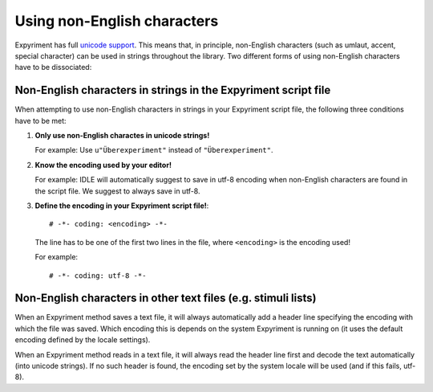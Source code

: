 Using non-English characters
============================
Expyriment has full `unicode support <http://docs.python.org/2/howto/unicode.html>`_.
This means that, in principle, non-English characters (such as umlaut, accent,
special character) can be used in strings throughout the library. Two
different forms of using non-English characters have to be dissociated::

Non-English characters in strings in the Expyriment script file
---------------------------------------------------------------
When attempting to use non-English characters in strings in your Expyriment
script file, the following three conditions have to be met:

1. **Only use non-English charactes in unicode strings!**
   
   For example: Use ``u"Überexperiment"`` instead of ``"Überexperiment"``.

2. **Know the encoding used by your editor!**
   
   For example: IDLE will automatically suggest to save in utf-8 encoding when
   non-English characters are found in the script file. We suggest to always save in utf-8.

3. **Define the encoding in your 
   Expyriment script file!**::
     # -*- coding: <encoding> -*-
   The line has to be one of the first two lines in the file, where ``<encoding>``
   is the encoding used!

   For
   example::
     # -*- coding: utf-8 -*-

Non-English characters in other text files (e.g. stimuli lists)
---------------------------------------------------------------
When an Expyriment method saves a text file, it will always automatically add a
header line specifying the encoding with which the file was saved. Which
encoding this is depends on the system Expyriment is running on (it uses the
default encoding defined by the locale settings).

When an Expyriment method reads in a text file, it will always read the header
line first and decode the text automatically (into unicode strings). If no such
header is found, the encoding set by the system locale will be used (and if
this fails, utf-8).
